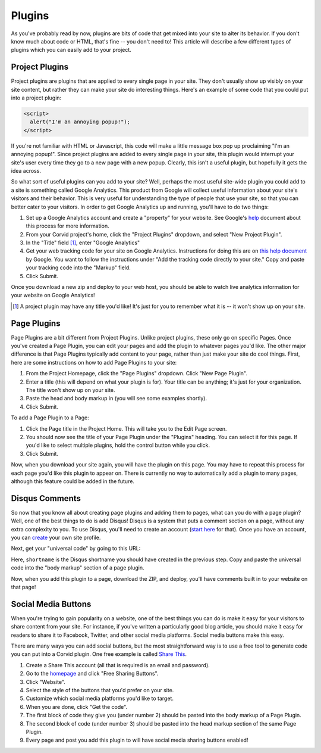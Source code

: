 Plugins
=======

As you've probably read by now, plugins are bits of code that get mixed into
your site to alter its behavior.  If you don't know much about code or HTML,
that's fine -- you don't need to!  This article will describe a few different
types of plugins which you can easily add to your project.


Project Plugins
---------------

Project plugins are plugins that are applied to every single page in your site.
They don't usually show up visibly on your site content, but rather they can
make your site do interesting things.  Here's an example of some code that you
could put into a project plugin:

.. code:: html

   <script>
     alert("I'm an annoying popup!");
   </script>

If you're not familiar with HTML or Javascript, this code will make a little
message box pop up proclaiming "I'm an annoying popup!".  Since project plugins
are added to every single page in your site, this plugin would interrupt your
site's user every time they go to a new page with a new popup.  Clearly, this
isn't a useful plugin, but hopefully it gets the idea across.

So what sort of useful plugins can you add to your site?  Well, perhaps the most
useful site-wide plugin you could add to a site is something called Google
Analytics.  This product from Google will collect useful information about your
site's visitors and their behavior.  This is very useful for understanding the
type of people that use your site, so that you can better cater to your
visitors.  In order to get Google Analytics up and running, you'll have to do
two things:

1. Set up a Google Analytics account and create a "property" for your website.
   See Google's `help
   <https://support.google.com/analytics/answer/1008015?hl=en>`_ document about
   this process for more information.
2. From your Corvid project's home, click the "Project Plugins" dropdown, and
   select "New Project Plugin".
3. In the "Title" field [#projplugtitle]_, enter "Google Analytics"
4. Get your web tracking code for your site on Google Analytics.  Instructions
   for doing this are on `this help document
   <https://support.google.com/analytics/answer/1008080>`_ by Google.  You want
   to follow the instructions under "Add the tracking code directly to your
   site."  Copy and paste your tracking code into the "Markup" field.
5. Click Submit.

Once you download a new zip and deploy to your web host, you should be able to
watch live analytics information for your website on Google Analytics!

.. [#projplugtitle] A project plugin may have any title you'd like!  It's just
                    for you to remember what it is -- it won't show up on your
                    site.

Page Plugins
------------

Page Plugins are a bit different from Project Plugins.  Unlike project plugins,
these only go on specific Pages.  Once you've created a Page Plugin, you can
edit your pages and add the plugin to whatever pages you'd like.  The other
major difference is that Page Plugins typically add content to your page, rather
than just make your site do cool things.  First, here are some instructions on
how to add Page Plugins to your site:

1. From the Project Homepage, click the "Page Plugins" dropdown.  Click "New
   Page Plugin".
2. Enter a title (this will depend on what your plugin is for).  Your title can
   be anything; it's just for your organization.  The title won't show up on
   your site.
3. Paste the head and body markup in (you will see some examples shortly).
4. Click Submit.

To add a Page Plugin to a Page:

1. Click the Page title in the Project Home.  This will take you to the Edit
   Page screen.
2. You should now see the title of your Page Plugin under the "Plugins" heading.
   You can select it for this page.  If you'd like to select multiple plugins,
   hold the control button while you click.
3. Click Submit.

Now, when you download your site again, you will have the plugin on this page.
You may have to repeat this process for each page you'd like this plugin to
appear on.  There is currently no way to automatically add a plugin to many
pages, although this feature could be added in the future.

Disqus Comments
---------------

So now that you know all about creating page plugins and adding them to pages,
what can you do with a page plugin?  Well, one of the best things to do is add
Disqus!  Disqus is a system that puts a comment section on a page, without any
extra complexity to you.  To use Disqus, you'll need to create an account
(`start here <https://disqus.com/>`_ for that).  Once you have an account, you
can `create <https://disqus.com/admin/create/>`_ your own site profile.

Next, get your "universal code" by going to this URL:

.. code::
   https://[shortname].disqus.com/admin/settings/universalcode/

Here, ``shortname`` is the Disqus shortname you should have created in the
previous step.  Copy and paste the universal code into the "body markup" section
of a page plugin.

Now, when you add this plugin to a page, download the ZIP, and deploy, you'll
have comments built in to your website on that page!

Social Media Buttons
--------------------

When you're trying to gain popularity on a website, one of the best things you
can do is make it easy for your visitors to share content from your site.  For
instance, if you've written a particularly good blog article, you should make it
easy for readers to share it to Facebook, Twitter, and other social media
platforms.  Social media buttons make this easy.

There are many ways you can add social buttons, but the most straightforward way
is to use a free tool to generate code you can put into a Corvid plugin.  One
free example is called `Share This <http://www.sharethis.com/>`_.

1. Create a Share This account (all that is required is an email and password).
2. Go to the `homepage <http://www.sharethis.com/>`_ and click "Free Sharing
   Buttons".
3. Click "Website".
4. Select the style of the buttons that you'd prefer on your site.
5. Customize which social media platforms you'd like to target.
6. When you are done, click "Get the code".
7. The first block of code they give you (under number 2) should be pasted into
   the body markup of a Page Plugin.
8. The second block of code (under number 3) should be pasted into the head
   markup section of the same Page Plugin.
9. Every page and post you add this plugin to will have social media sharing
   buttons enabled!
